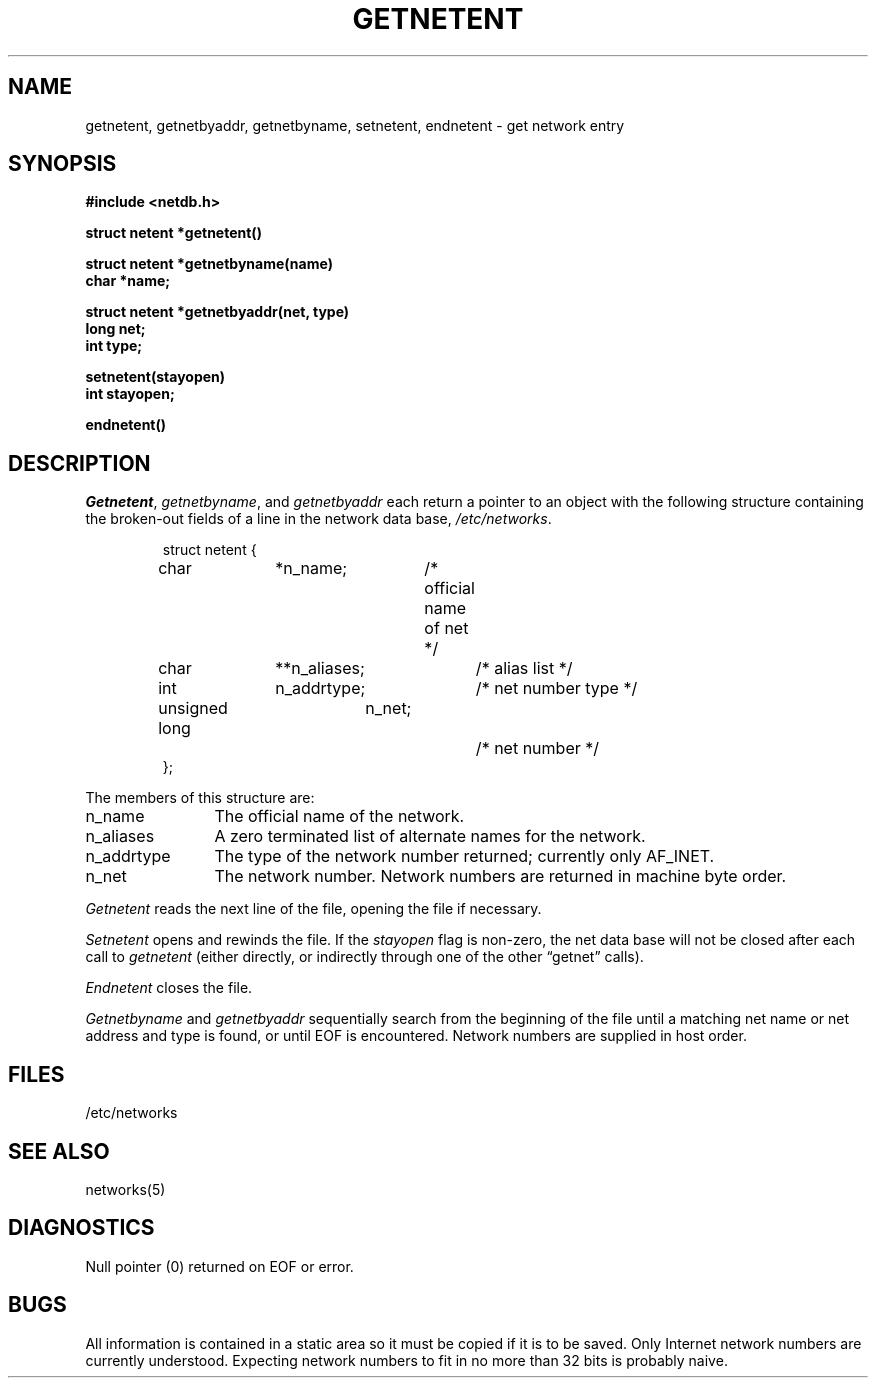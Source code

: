 .\" Copyright (c) 1983 Regents of the University of California.
.\" All rights reserved.  The Berkeley software License Agreement
.\" specifies the terms and conditions for redistribution.
.\"
.\"	@(#)getnetent.3	6.2 (Berkeley) 05/09/86
.\"
.TH GETNETENT 3N ""
.UC 5
.SH NAME
getnetent, getnetbyaddr, getnetbyname, setnetent, endnetent \- get network entry
.SH SYNOPSIS
.nf
.ft B
#include <netdb.h>
.PP
.ft B
struct netent *getnetent()
.PP
.ft B
struct netent *getnetbyname(name)
char *name;
.PP
.ft B
struct netent *getnetbyaddr(net, type)
long net;
int type;
.PP
.ft B
setnetent(stayopen)
int stayopen;
.PP
.ft B
endnetent()
.fi
.SH DESCRIPTION
.IR Getnetent ,
.IR getnetbyname ,
and
.I getnetbyaddr
each return a pointer to an object with the
following structure
containing the broken-out
fields of a line in the network data base,
.IR /etc/networks .
.RS
.PP
.nf
struct	netent {
	char		*n_name;	/* official name of net */
	char		**n_aliases;	/* alias list */
	int		n_addrtype;	/* net number type */
	unsigned long	n_net;		/* net number */
};
.ft R
.ad
.fi
.RE
.PP
The members of this structure are:
.TP \w'n_addrtype'u+2n
n_name
The official name of the network.
.TP \w'n_addrtype'u+2n
n_aliases
A zero terminated list of alternate names for the network.
.TP \w'n_addrtype'u+2n
n_addrtype
The type of the network number returned; currently only AF_INET.
.TP \w'n_addrtype'u+2n
n_net
The network number.  Network numbers are returned in machine byte
order.
.PP
.I Getnetent
reads the next line of the file, opening the file if necessary.
.PP
.I Setnetent
opens and rewinds the file.  If the
.I stayopen
flag is non-zero,
the net data base will not be closed after each call to 
.I getnetent
(either directly, or indirectly through one of
the other \*(lqgetnet\*(rq calls).
.PP
.I Endnetent
closes the file.
.PP
.I Getnetbyname
and
.I getnetbyaddr
sequentially search from the beginning
of the file until a matching
net name or
net address and type is found,
or until EOF is encountered.
Network numbers are supplied in host order.
.SH FILES
/etc/networks
.SH "SEE ALSO"
networks(5)
.SH DIAGNOSTICS
Null pointer
(0) returned on EOF or error.
.SH BUGS
All information
is contained in a static area
so it must be copied if it is
to be saved.  Only Internet network
numbers are currently understood.
Expecting network numbers to fit
in no more than 32 bits is probably
naive.
